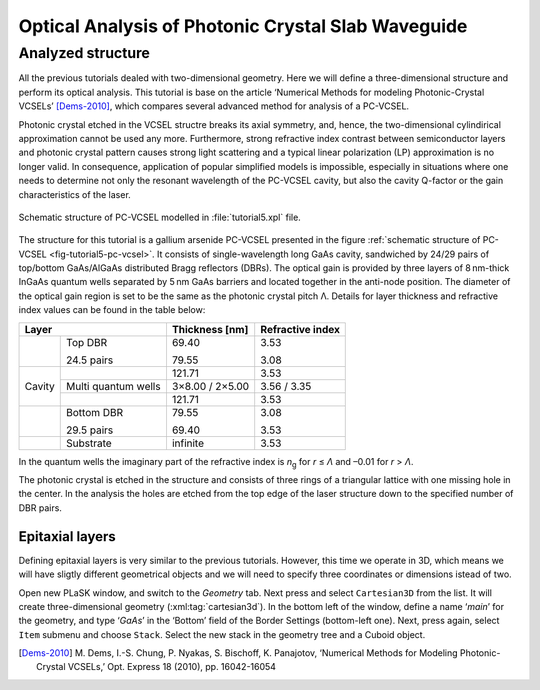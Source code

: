 Optical Analysis of Photonic Crystal Slab Waveguide
---------------------------------------------------

Analyzed structure
^^^^^^^^^^^^^^^^^^

All the previous tutorials dealed with two-dimensional geometry. Here we will define a three-dimensional structure and perform its optical analysis. This tutorial is base on the article ‘Numerical Methods for modeling Photonic-Crystal VCSELs’ [Dems-2010]_, which compares several advanced method for analysis of a PC-VCSEL.

Photonic crystal etched in the VCSEL structre breaks its axial symmetry, and, hence, the two-dimensional cylindirical approximation cannot be used any more. Furthermore, strong refractive index contrast between semiconductor layers and photonic crystal pattern causes strong light scattering and a typical linear polarization (LP) approximation is no longer valid. In consequence, application of popular simplified models is impossible, especially in situations where one needs to determine not only the resonant wavelength of the PC-VCSEL cavity, but also the cavity Q-factor or the gain characteristics of the laser.

.. _fig-tutorial5-pc-vcsel:
.. figure:: tutorial5-pc-vcsel.*
   :scale: 120%
   :align: center

   Schematic structure of PC-VCSEL modelled in :file:`tutorial5.xpl` file.

The structure for this tutorial is a gallium arsenide PC-VCSEL presented in the figure :ref:`schematic structure of PC-VCSEL <fig-tutorial5-pc-vcsel>`. It consists of single-wavelength long GaAs cavity, sandwiched by 24/29 pairs of top/bottom GaAs/AlGaAs distributed Bragg reflectors (DBRs). The optical gain is provided by three layers of 8 nm-thick InGaAs quantum wells separated by 5 nm GaAs barriers and located together in the anti-node position. The diameter of the optical gain region is set to be the same as the photonic crystal pitch Λ. Details for layer thickness and refractive index values can be found in the table below:

+--------+---------------------+----------------+------------------+
| Layer                        | Thickness [nm] | Refractive index |
+========+=====================+================+==================+
|        | Top DBR             | 69.40          | 3.53             |
|        |                     |                |                  |
|        | 24.5 pairs          | 79.55          | 3.08             |
+--------+---------------------+----------------+------------------+
|        |                     | 121.71         | 3.53             |
+        +---------------------+----------------+------------------+
| Cavity | Multi quantum wells | 3×8.00 / 2×5.00| 3.56 / 3.35      |
+        +---------------------+----------------+------------------+
|        |                     | 121.71         | 3.53             |
+--------+---------------------+----------------+------------------+
|        | Bottom DBR          | 79.55          | 3.08             |
|        |                     |                |                  |
|        | 29.5 pairs          | 69.40          | 3.53             |
+--------+---------------------+----------------+------------------+
|        | Substrate           | infinite       | 3.53             |
+--------+---------------------+----------------+------------------+

In the quantum wells the imaginary part of the refractive index is *n*\ :sub:`g` for *r* ≤ *Λ* and –0.01 for *r* > *Λ*.

The photonic crystal is etched in the structure and consists of three rings of a triangular lattice with one missing hole in the center. In the analysis the holes are etched from the top edge of the laser structure down to the specified number of DBR pairs.

Epitaxial layers
~~~~~~~~~~~~~~~~

Defining epitaxial layers is very similar to the previous tutorials. However, this time we operate in 3D, which means we will have sligtly different geometrical objects and we will need to specify three coordinates or dimensions istead of two.

Open new PLaSK window, and switch to the *Geometry* tab. Next press |list-add| and select ``Cartesian3D`` from the list. It will create three-dimensional geometry (:xml:tag:`cartesian3d`). In the bottom left of the window, define a name ‘\ *main*\ ’ for the geometry, and type ‘\ *GaAs*\ ’ in the ‘Bottom’ field of the Border Settings (bottom-left one). Next, press |list-add| again, select ``Item`` submenu and choose ``Stack``. Select the new stack in the geometry tree and a Cuboid object.


.. [Dems-2010]
   M. Dems, I.-S. Chung, P. Nyakas, S. Bischoff, K. Panajotov,
   ‘Numerical Methods for Modeling Photonic-Crystal VCSELs,’
   Opt. Express 18 (2010), pp. 16042-16054

   
.. |list-add| image:: list-add.png
   :align: middle
   :alt: +

